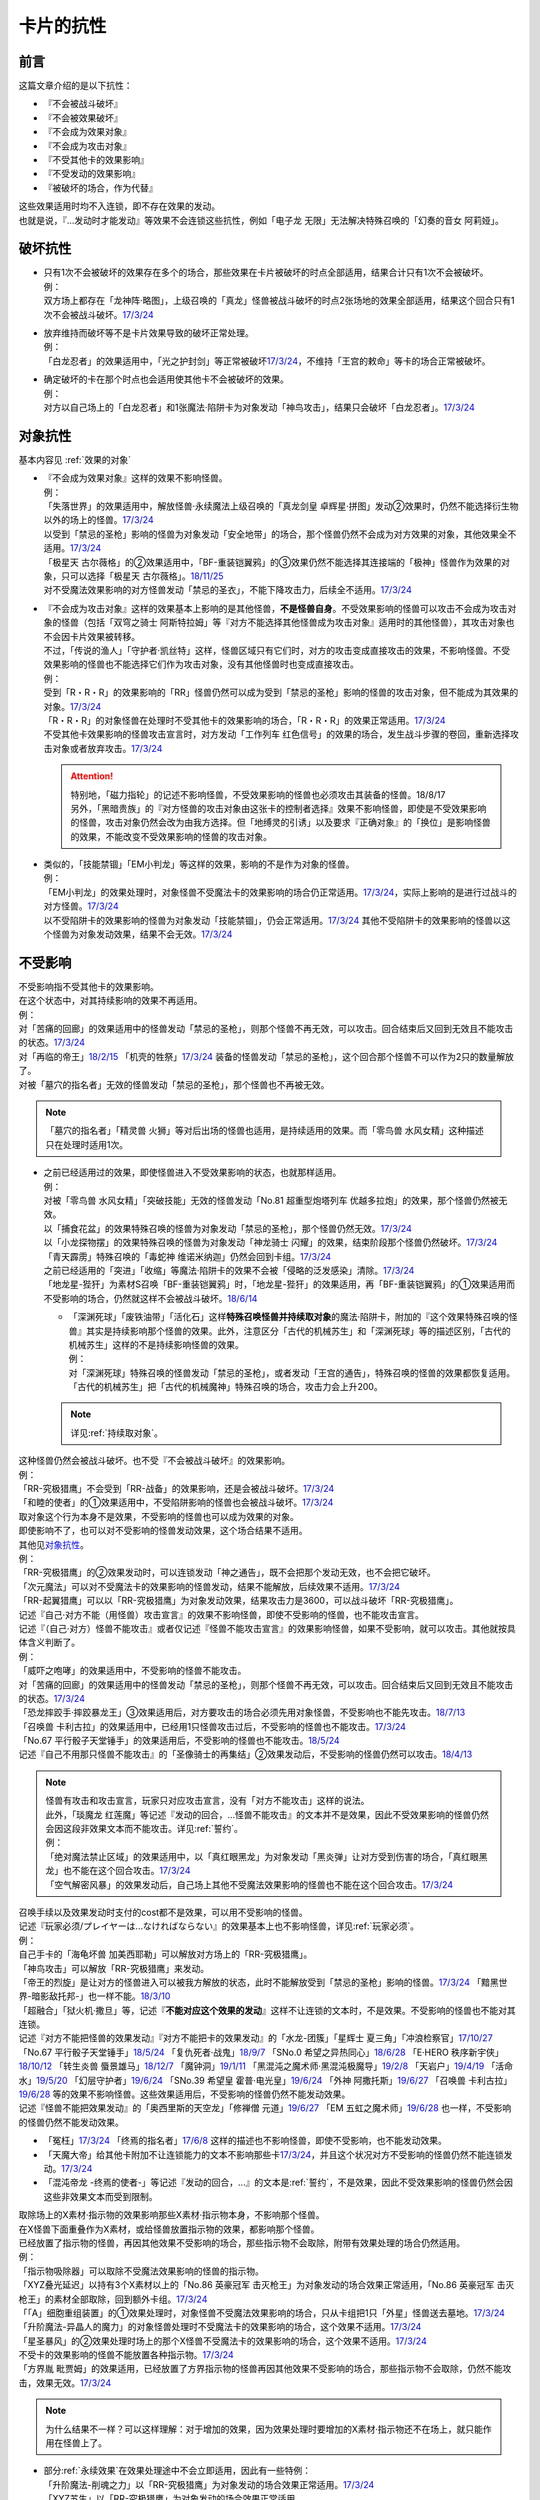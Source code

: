 ==========
卡片的抗性
==========

前言
========

这篇文章介绍的是以下抗性：

- 『不会被战斗破坏』
- 『不会被效果破坏』
- 『不会成为效果对象』
- 『不会成为攻击对象』
- 『不受其他卡的效果影响』
- 『不受发动的效果影响』
- 『被破坏的场合，作为代替』

| 这些效果适用时均不入连锁，即不存在效果的发动。
| 也就是说，『...发动时才能发动』等效果不会连锁这些抗性，例如「电子龙 无限」无法解决特殊召唤的「幻奏的音女 阿莉娅」。

破坏抗性
========

-  | 只有1次不会被破坏的效果存在多个的场合，那些效果在卡片被破坏的时点全部适用，结果合计只有1次不会被破坏。
   | 例：
   | 双方场上都存在「龙神阵·略图」，上级召唤的「真龙」怪兽被战斗破坏的时点2张场地的效果全部适用，结果这个回合只有1次不会被战斗破坏。\ `17/3/24 <https://www.db.yugioh-card.com/yugiohdb/faq_search.action?ope=5&fid=8574&keyword=&tag=-1>`__

-  | 放弃维持而破坏等不是卡片效果导致的破坏正常处理。
   | 例：
   | 「白龙忍者」的效果适用中，「光之护封剑」等正常被破坏\ `17/3/24 <https://www.db.yugioh-card.com/yugiohdb/faq_search.action?ope=5&fid=12583>`__\ ，不维持「王宫的敕命」等卡的场合正常被破坏。

-  | 确定破坏的卡在那个时点也会适用使其他卡不会被破坏的效果。
   | 例：
   | 对方以自己场上的「白龙忍者」和1张魔法·陷阱卡为对象发动「神鸟攻击」，结果只会破坏「白龙忍者」。\ `17/3/24 <https://www.db.yugioh-card.com/yugiohdb/faq_search.action?ope=5&fid=12584>`__

对象抗性
========

基本内容见 :ref:`效果的对象`

-  | 『不会成为效果对象』这样的效果不影响怪兽。
   | 例：
   | 「失落世界」的效果适用中，解放怪兽·永续魔法上级召唤的「真龙剑皇 卓辉星·拼图」发动②效果时，仍然不能选择衍生物以外的场上的怪兽。\ `17/3/24 <https://www.db.yugioh-card.com/yugiohdb/faq_search.action?ope=5&fid=7517>`__
   | 以受到「禁忌的圣枪」影响的怪兽为对象发动「安全地带」的场合，那个怪兽仍然不会成为对方效果的对象，其他效果全不适用。\ `17/3/24 <https://www.db.yugioh-card.com/yugiohdb/faq_search.action?ope=5&fid=10683&keyword=&tag=-1>`__
   | 「极星天 古尔薇格」的②效果适用中，「BF-重装铠翼鸦」的③效果仍然不能选择其连接端的「极神」怪兽作为效果的对象，只可以选择「极星天 古尔薇格」。\ `18/11/25 <https://www.db.yugioh-card.com/yugiohdb/faq_search.action?ope=5&fid=22303>`__
   | 对不受魔法效果影响的对方怪兽发动「禁忌的圣衣」，不能下降攻击力，后续全不适用。\ `17/3/24 <https://www.db.yugioh-card.com/yugiohdb/faq_search.action?ope=5&fid=6142>`__

-  | 『不会成为攻击对象』这样的效果基本上影响的是其他怪兽，\ **不是怪兽自身**\ 。不受效果影响的怪兽可以攻击不会成为攻击对象的怪兽（包括「双穹之骑士 阿斯特拉姆」等『对方不能选择其他怪兽成为攻击对象』适用时的其他怪兽），其攻击对象也不会因卡片效果被转移。
   | 不过，「传说的渔人」「守护者·凯丝特」这样，怪兽区域只有它们时，对方的攻击变成直接攻击的效果，不影响怪兽。不受效果影响的怪兽也不能选择它们作为攻击对象，没有其他怪兽时也变成直接攻击。
   | 例：
   | 受到「R・R・R」的效果影响的「RR」怪兽仍然可以成为受到「禁忌的圣枪」影响的怪兽的攻击对象，但不能成为其效果的对象。\ `17/3/24 <https://www.db.yugioh-card.com/yugiohdb/faq_search.action?ope=5&fid=20381>`__
   | 「R・R・R」的对象怪兽在处理时不受其他卡的效果影响的场合，「R・R・R」的效果正常适用。\ `17/3/24 <https://www.db.yugioh-card.com/yugiohdb/faq_search.action?ope=5&fid=20381&keyword=&tag=-1>`__
   | 不受其他卡效果影响的怪兽攻击宣言时，对方发动「工作列车 红色信号」的效果的场合，发生战斗步骤的卷回，重新选择攻击对象或者放弃攻击。\ `17/3/24 <https://www.db.yugioh-card.com/yugiohdb/faq_search.action?ope=5&fid=13550&keyword=&tag=-1>`__

   .. attention::

      | 特别地，「磁力指轮」的记述不影响怪兽，不受效果影响的怪兽也必须攻击其装备的怪兽。18/8/17
      | 另外，「黑暗贵族」的『对方怪兽的攻击对象由这张卡的控制者选择』效果不影响怪兽，即使是不受效果影响的怪兽，攻击对象仍然会改为由我方选择。但「地缚灵的引诱」以及要求『正确对象』的「换位」是影响怪兽的效果，不能改变不受效果影响的怪兽的攻击对象。

-  | 类似的，「技能禁锢」「EM小判龙」等这样的效果，影响的不是作为对象的怪兽。
   | 例：
   | 「EM小判龙」的效果处理时，对象怪兽不受魔法卡的效果影响的场合仍正常适用。\ `17/3/24 <https://www.db.yugioh-card.com/yugiohdb/faq_search.action?ope=5&fid=12270>`__\ ，实际上影响的是进行过战斗的对方怪兽。\ `17/3/24 <https://www.db.yugioh-card.com/yugiohdb/faq_search.action?ope=5&fid=12269>`__
   | 以不受陷阱卡的效果影响的怪兽为对象发动「技能禁锢」，仍会正常适用。\ `17/3/24 <https://www.db.yugioh-card.com/yugiohdb/faq_search.action?ope=5&fid=12980>`__ 其他不受陷阱卡的效果影响的怪兽以这个怪兽为对象发动效果，结果不会无效。\ `17/3/24 <https://www.db.yugioh-card.com/yugiohdb/faq_search.action?ope=5&fid=6161>`__

.. _不受影响:

不受影响
========

| 不受影响指不受其他卡的效果影响。
| 在这个状态中，对其持续影响的效果不再适用。
| 例：
| 对「苦痛的回廊」的效果适用中的怪兽发动「禁忌的圣枪」，则那个怪兽不再无效，可以攻击。回合结束后又回到无效且不能攻击的状态。\ `17/3/24 <https://www.db.yugioh-card.com/yugiohdb/faq_search.action?ope=5&fid=9799>`__
| 对「再临的帝王」\ `18/2/15 <https://www.db.yugioh-card.com/yugiohdb/faq_search.action?ope=5&fid=13230>`__ 「机壳的牲祭」\ `17/3/24 <https://www.db.yugioh-card.com/yugiohdb/faq_search.action?ope=5&fid=13593>`__ 装备的怪兽发动「禁忌的圣枪」，这个回合那个怪兽不可以作为2只的数量解放了。
| 对被「墓穴的指名者」无效的怪兽发动「禁忌的圣枪」，那个怪兽也不再被无效。

.. note:: 「墓穴的指名者」「精灵兽 火狮」等对后出场的怪兽也适用，是持续适用的效果。而「零鸟兽 水风女精」这种描述只在处理时适用1次。

-  | 之前已经适用过的效果，即使怪兽进入不受效果影响的状态，也就那样适用。
   | 例：
   | 对被「零鸟兽 水风女精」「突破技能」无效的怪兽发动「No.81 超重型炮塔列车 优越多拉炮」的效果，那个怪兽仍然被无效。
   | 以「捕食花盆」的效果特殊召唤的怪兽为对象发动「禁忌的圣枪」，那个怪兽仍然无效。\ `17/3/24 <https://www.db.yugioh-card.com/yugiohdb/faq_search.action?ope=5&fid=20250>`__
   | 以「小龙探物摆」的效果特殊召唤的怪兽为对象发动「神龙骑士 闪耀」的效果，结束阶段那个怪兽仍然破坏。\ `17/3/24 <https://www.db.yugioh-card.com/yugiohdb/faq_search.action?ope=5&fid=14278>`__
   | 「青天霹雳」特殊召唤的「毒蛇神 维诺米纳迦」仍然会回到卡组。\ `17/3/24 <https://www.db.yugioh-card.com/yugiohdb/faq_search.action?ope=5&fid=123&keyword=&tag=-1>`__
   | 之前已经适用的「突进」「收缩」等魔法·陷阱卡的效果不会被「侵略的泛发感染」清除。\ `17/3/24 <https://www.db.yugioh-card.com/yugiohdb/faq_search.action?ope=5&fid=12121&keyword=&tag=-1>`__
   | 「地龙星-狴犴」为素材S召唤「BF-重装铠翼鸦」时，「地龙星-狴犴」的效果适用，再「BF-重装铠翼鸦」的①效果适用而不受影响的场合，仍然就这样不会被战斗破坏。\ `18/6/14 <https://www.db.yugioh-card.com/yugiohdb/faq_search.action?ope=5&fid=7459>`__

   -  | 「深渊死球」「废铁油带」「活化石」这样\ **特殊召唤怪兽并持续取对象**\ 的魔法·陷阱卡，附加的『这个效果特殊召唤的怪兽』其实是持续影响那个怪兽的效果。此外，注意区分「古代的机械苏生」和「深渊死球」等的描述区别，「古代的机械苏生」这样的不是持续影响怪兽的效果。
      | 例：
      | 对「深渊死球」特殊召唤的怪兽发动「禁忌的圣枪」，或者发动「王宫的通告」，特殊召唤的怪兽的效果都恢复适用。
      | 「古代的机械苏生」把「古代的机械魔神」特殊召唤的场合，攻击力会上升200。

   .. note:: 详见\ :ref:`持续取对象`\ 。

| 这种怪兽仍然会被战斗破坏。也不受『不会被战斗破坏』的效果影响。
| 例：
| 「RR-究极猎鹰」不会受到「RR-战备」的效果影响，还是会被战斗破坏。\ `17/3/24 <https://www.db.yugioh-card.com/yugiohdb/faq_search.action?ope=5&fid=9815>`__
| 「和睦的使者」的①效果适用中，不受陷阱影响的怪兽也会被战斗破坏。\ `17/3/24 <https://www.db.yugioh-card.com/yugiohdb/faq_search.action?ope=5&fid=12849>`__

| 取对象这个行为本身不是效果，不受影响的怪兽也可以成为效果的对象。
| 即使影响不了，也可以对不受影响的怪兽发动效果，这个场合结果不适用。
| 其他见\ 对象抗性_\ 。
| 例：
| 「RR-究极猎鹰」的②效果发动时，可以连锁发动「神之通告」，既不会把那个发动无效，也不会把它破坏。
| 「次元魔法」可以对不受魔法卡的效果影响的怪兽发动，结果不能解放，后续效果不适用。\ `17/3/24 <https://www.db.yugioh-card.com/yugiohdb/faq_search.action?ope=5&fid=12847>`__
| 「RR-起翼猎鹰」可以以「RR-究极猎鹰」为对象发动效果，结果攻击力是3600，可以战斗破坏「RR-究极猎鹰」。

| 记述『自己·对方不能（用怪兽）攻击宣言』的效果不影响怪兽，即使不受影响的怪兽，也不能攻击宣言。
| 记述『（自己·对方）怪兽不能攻击』或者仅记述『怪兽不能攻击宣言』的效果影响怪兽，如果不受影响，就可以攻击。其他就按具体含义判断了。
| 例：
| 「威吓之咆哮」的效果适用中，不受影响的怪兽不能攻击。
| 对「苦痛的回廊」的效果适用中的怪兽发动「禁忌的圣枪」，则那个怪兽不再无效，可以攻击。回合结束后又回到无效且不能攻击的状态。\ `17/3/24 <https://www.db.yugioh-card.com/yugiohdb/faq_search.action?ope=5&fid=9799>`__
| 「恐龙摔跤手·摔跤暴龙王」③效果适用后，对方要攻击的场合必须先用对象怪兽，不受影响也不能先攻击。\ `18/7/13 <https://www.db.yugioh-card.com/yugiohdb/faq_search.action?ope=5&fid=22019>`__
| 「召唤兽 卡利古拉」的效果适用中，已经用1只怪兽攻击过后，不受影响的怪兽也不能攻击。\ `17/3/24 <https://www.db.yugioh-card.com/yugiohdb/faq_search.action?ope=5&fid=20234&keyword=&tag=-1>`__
| 「No.67 平行骰子天堂锤手」的效果适用后，不受影响的怪兽也不能攻击。\ `18/5/24 <https://www.db.yugioh-card.com/yugiohdb/faq_search.action?ope=5&fid=9817>`__
| 记述『自己不用那只怪兽不能攻击』的「圣像骑士的再集结」②效果发动后，不受影响的怪兽仍然可以攻击。\ `18/4/13 <https://www.db.yugioh-card.com/yugiohdb/faq_search.action?ope=5&fid=21844>`__

.. note::

   | 怪兽有攻击和攻击宣言，玩家只对应攻击宣言，没有「对方不能攻击」这样的说法。
   | 此外，「琰魔龙 红莲魔」等记述『发动的回合，...怪兽不能攻击』的文本并不是效果，因此不受效果影响的怪兽仍然会因这段非效果文本而不能攻击。详见\ :ref:`誓约`\ 。
   | 例：
   | 「绝对魔法禁止区域」的效果适用中，以「真红眼黑龙」为对象发动「黑炎弹」让对方受到伤害的场合，「真红眼黑龙」也不能在这个回合攻击。\ `17/3/24 <https://www.db.yugioh-card.com/yugiohdb/faq_search.action?ope=5&fid=11859>`__
   | 「空气解密风暴」的效果发动后，自己场上其他不受魔法效果影响的怪兽也不能在这个回合攻击。\ `17/3/24 <https://www.db.yugioh-card.com/yugiohdb/faq_search.action?ope=5&fid=20878>`__

| 召唤手续以及效果发动时支付的cost都不是效果，可以用不受影响的怪兽。
| 记述『玩家必须/プレイヤーは...なければならない』的效果基本上也不影响怪兽，详见\ :ref:`玩家必须`\ 。
| 例：
| 自己手卡的「海龟坏兽 加美西耶勒」可以解放对方场上的「RR-究极猎鹰」。
| 「神鸟攻击」可以解放「RR-究极猎鹰」来发动。
| 「帝王的烈旋」是让对方的怪兽进入可以被我方解放的状态，此时不能解放受到「禁忌的圣枪」影响的怪兽。\ `17/3/24 <https://www.db.yugioh-card.com/yugiohdb/faq_search.action?ope=5&fid=13201&keyword=&tag=-1>`__ 「黯黑世界-暗影敌托邦-」也一样不能。\ `18/3/10 <https://www.db.yugioh-card.com/yugiohdb/faq_search.action?ope=5&fid=21789&keyword=&tag=-1>`__

| 「超融合」「狱火机·撒旦」等，记述『\ **不能对应这个效果的发动**\ 』这样不让连锁的文本时，不是效果。不受影响的怪兽也不能对其连锁。
| 记述『对方不能把怪兽的效果发动』『对方不能把卡的效果发动』的「水龙-团簇」「星辉士 夏三角」「冲浪检察官」\ `17/10/27 <https://www.db.yugioh-card.com/yugiohdb/faq_search.action?ope=5&fid=9917&keyword=&tag=-1>`__ 「No.67 平行骰子天堂锤手」\ `18/5/24 <https://www.db.yugioh-card.com/yugiohdb/faq_search.action?ope=5&fid=9817>`__ 「复仇死者·战鬼」\ `18/9/7 <https://www.db.yugioh-card.com/yugiohdb/faq_search.action?ope=5&fid=22115>`__ 「SNo.0 希望之异热同心」\ `18/6/28 <https://www.db.yugioh-card.com/yugiohdb/faq_search.action?ope=5&fid=11069&keyword=&tag=-1>`__ 「E·HERO 秩序新宇侠」\ `18/10/12 <https://www.db.yugioh-card.com/yugiohdb/faq_search.action?ope=5&fid=22181&keyword=&tag=-1>`__ 「转生炎兽 蜃景雄马」\ `18/12/7 <https://www.db.yugioh-card.com/yugiohdb/faq_search.action?ope=5&fid=22310>`__ 「魔钟洞」\ `19/1/11 <https://www.db.yugioh-card.com/yugiohdb/faq_search.action?ope=4&cid=14314>`__ 「黑混沌之魔术师·黑混沌极魔导」\ `19/2/8 <https://www.db.yugioh-card.com/yugiohdb/faq_search.action?ope=5&fid=22459&keyword=&tag=-1>`__ 「天岩户」\ `19/4/19 <https://www.db.yugioh-card.com/yugiohdb/faq_search.action?ope=5&fid=21258&keyword=&tag=-1>`__ 「活命水」\ `19/5/20 <https://www.db.yugioh-card.com/yugiohdb/faq_search.action?ope=5&fid=22633&keyword=&tag=-1>`__ 「幻层守护者」\ `19/6/24 <http://yugioh-wiki.net/index.php?%A1%D4%B8%B8%C1%D8%A4%CE%BC%E9%B8%EE%BC%D4%A5%A2%A5%EB%A5%DE%A5%C7%A5%B9%A1%D5#faq>`__ 「SNo.39 希望皇 霍普·电光皇」\ `19/6/24 <https://www.db.yugioh-card.com/yugiohdb/faq_search.action?ope=5&fid=19270&keyword=&tag=-1>`__ 「外神 阿撒托斯」\ `19/6/27 <https://www.db.yugioh-card.com/yugiohdb/faq_search.action?ope=5&fid=10976&keyword=&tag=-1>`__ 「召唤兽 卡利古拉」\ `19/6/28 <https://www.db.yugioh-card.com/yugiohdb/faq_search.action?ope=5&fid=8660&keyword=&tag=-1>`__ 
  等的效果不影响怪兽。这些效果适用后，不受影响的怪兽仍然不能发动效果。
| 记述『怪兽不能把效果发动』的「奥西里斯的天空龙」「修禅僧 元道」\ `19/6/27 <https://www.db.yugioh-card.com/yugiohdb/faq_search.action?ope=5&fid=18234&keyword=&tag=-1>`__ 「EM 五虹之魔术师」\ `19/6/28 <https://www.db.yugioh-card.com/yugiohdb/faq_search.action?ope=5&fid=20981&keyword=&tag=-1>`__ 也一样，不受影响的怪兽仍然不能发动效果。

-  「冤枉」\ `17/3/24 <https://www.db.yugioh-card.com/yugiohdb/faq_search.action?ope=5&fid=17508>`__ 「终焉的指名者」\ `17/6/8 <https://www.db.yugioh-card.com/yugiohdb/faq_search.action?ope=5&fid=9546&keyword=&tag=-1>`__ 这样的描述也不影响怪兽，即使不受影响，也不能发动效果。
-  「天魔大帝」给其他卡附加不让连锁能力的文本不影响那些卡\ `17/3/24 <https://www.db.yugioh-card.com/yugiohdb/faq_search.action?ope=5&fid=18246&keyword=&tag=-1>`__\ ，并且这个状况对方不受影响的怪兽仍然不能连锁发动。\ `17/3/24 <https://www.db.yugioh-card.com/yugiohdb/faq_search.action?ope=5&fid=18245&keyword=&tag=-1>`__
-  「混沌帝龙 -终焉的使者-」等记述『发动的回合，...』的文本是\ :ref:`誓约`\ ，不是效果，因此不受效果影响的怪兽仍然会因这些非效果文本而受到限制。

| 取除场上的X素材·指示物的效果影响那些X素材·指示物本身，不影响那个怪兽。
| 在X怪兽下面重叠作为X素材，或给怪兽放置指示物的效果，都影响那个怪兽。
| 已经放置了指示物的怪兽，再因其他效果不受影响的场合，那些指示物不会取除，附带有效果处理的场合仍然适用。
| 例：
| 「指示物吸除器」可以取除不受魔法效果影响的怪兽的指示物。
| 「XYZ叠光延迟」以持有3个X素材以上的「No.86 英豪冠军 击灭枪王」为对象发动的场合效果正常适用，「No.86 英豪冠军 击灭枪王」的素材全部取除，回到额外卡组。\ `17/3/24 <https://www.db.yugioh-card.com/yugiohdb/faq_search.action?ope=5&fid=6890&keyword=&tag=-1>`__
| 「「A」细胞重组装置」的①效果处理时，对象怪兽不受魔法效果影响的场合，只从卡组把1只「外星」怪兽送去墓地。\ `17/3/24 <https://www.db.yugioh-card.com/yugiohdb/faq_search.action?ope=5&fid=19607>`__
| 「升阶魔法-异晶人的魔力」的对象怪兽处理时不受魔法卡的效果影响的场合，这个效果不适用。\ `17/3/24 <https://www.db.yugioh-card.com/yugiohdb/faq_search.action?ope=5&fid=12796>`__
| 「星圣暴风」的②效果处理时场上的那个X怪兽不受魔法卡的效果影响的场合，这个效果不适用。\ `17/3/24 <https://www.db.yugioh-card.com/yugiohdb/faq_search.action?ope=5&fid=13415>`__
| 不受卡的效果影响的怪兽不能放置各种指示物。\ `17/3/24 <https://www.db.yugioh-card.com/yugiohdb/faq_search.action?ope=5&fid=19607>`__
| 「方界胤 毗贾姆」的效果适用，已经放置了方界指示物的怪兽再因其他效果不受影响的场合，那些指示物不会取除，仍然不能攻击，效果无效。\ `17/3/24 <https://www.db.yugioh-card.com/yugiohdb/faq_search.action?ope=5&fid=19109>`__

.. note:: 为什么结果不一样？可以这样理解：对于增加的效果，因为效果处理时要增加的X素材·指示物还不在场上，就只能作用在怪兽上了。

-  | 部分\ :ref:`永续效果`\ 在效果处理途中不会立即适用，因此有一些特例：
   | 「升阶魔法-削魂之力」以「RR-究极猎鹰」为对象发动的场合效果正常适用。\ `17/3/24 <https://www.db.yugioh-card.com/yugiohdb/faq_search.action?ope=5&fid=11302&keyword=&tag=-1>`__
   | 「XYZ苏生」以「RR-究极猎鹰」为对象发动的场合效果正常适用。

| 效果本身的特性可以被变更。
| 例：
| 「自奏圣乐的通天塔」的①效果适用中，符合条件的怪兽即使不受魔法影响，发动的效果也当作咒文速度2的诱发即时效果。\ `18/7/13 <https://www.db.yugioh-card.com/yugiohdb/faq_search.action?ope=5&fid=22006&keyword=&tag=-1>`__
| 「天魔大帝」的效果适用中，通常召唤的不受影响的怪兽发动效果时，对方也不能连锁。\ `17/3/24 <https://www.db.yugioh-card.com/yugiohdb/faq_search.action?ope=5&fid=18246>`__

-  | 效果的发动和效果本身都不会被无效。但是，效果的对象可以被改变，那个效果处理也可以被改写。
   | 例：
   | 解放怪兽·永续陷阱上级召唤的「真龙剑皇 卓辉星·拼图」发动②效果，连锁发动「技能抽取」的场合，这个效果不会无效，正常适用。
   | 解放怪兽·永续陷阱上级召唤的「真龙剑皇 卓辉星·拼图」发动②效果，连锁发动「无偿交换」的场合，不能无效这次发动，也不能将其破坏，结果只抽卡。\ `17/3/24 <https://www.db.yugioh-card.com/yugiohdb/faq_search.action?ope=5&fid=17304&keyword=&tag=-1>`__
   | 解放怪兽·永续陷阱上级召唤的「真龙剑皇 卓辉星·拼图」发动②效果，连锁发动「暗黑界的洗脑」的效果的场合，结果效果会改变。\ `17/3/24 <https://www.db.yugioh-card.com/yugiohdb/faq_search.action?ope=5&fid=20904&keyword=&tag=-1>`__
   | 解放怪兽·永续陷阱上级召唤的「真龙剑皇 卓辉星·拼图」以场上其他卡为对象发动②效果，连锁发动「暗迁士 黑蛇晶」的效果的场合，对象可以变成其他能成为正确对象的卡。

   -  | 由于cost等，效果处理时自身不再表侧表示存在的场合，可以被无效。
      | 例：
      | 受到「禁忌的圣枪」影响的「卡片汽车·D」解放自身发动效果，会被「鹰身女妖的羽毛吹雪」无效。\ `17/3/24 <https://www.db.yugioh-card.com/yugiohdb/faq_search.action?ope=5&fid=12523&keyword=&tag=-1>`__

   .. note:: 不受其他卡的效果影响是给场上的这个怪兽附加的，从场上离开后不再当作同一张卡，也不再是这个状态。目前也没有使场外的卡片不受效果影响的效果。

-  | 让自己场上的怪兽『得到以下效果』的文本，如果是效果，影响那些怪兽。如果是效果外文本，也就不影响怪兽。
   | 例：
   | 持有「星圣商神杖使」作为素材中的X怪兽即使受到「闪刀机-鹰式推进器」的①效果影响，也可以在和光·暗属性怪兽进行战斗的伤害计算前发动效果把那只怪兽除外。
   | 持有「护宝炮妖船长 天蝎尾」作为素材中的X怪兽即使受到「闪刀机-鹰式推进器」的①效果影响，攻击力也正常上升500。
   | 适用了「禁忌的圣枪」的「雪天气 天蓝」在这个回合不会得到「雪之天气模样」赋予的效果。\ `17/8/10 <https://www.db.yugioh-card.com/yugiohdb/faq_search.action?ope=5&fid=21302>`__

| 在不入连锁无效的「技能抽取」等适用中出场时，先适用「技能抽取」等效果，结果效果被无效。
| 此外，同一时点有无效类效果和其他不入连锁效果适用的场合无效类效果优先适用。
| 例：
| 「技能抽取」的①效果适用中，解放永续魔法·永续陷阱上级召唤的「真龙剑皇 卓辉星·拼图」效果无效。之后「技能抽取」不适用的场合，这个「真龙剑皇 卓辉星·拼图」①效果正常适用，不受魔法·陷阱卡的效果影响。\ `17/3/24 <https://www.db.yugioh-card.com/yugiohdb/faq_search.action?ope=5&fid=9472>`__
| 对方场上存在「破戒蛮龙-破坏龙」「龙破坏之剑士-破坏剑士」，自己在对方回合发动「奇妙XYZ」把「DDD 双晓王 末法神」表侧攻击表示X召唤的场合，「破戒蛮龙-破坏龙」「龙破坏之剑士-破坏剑士」先被无效，「DDD 双晓王 末法神」不会变成守备表示。

| 自身永续效果不受效果影响的场合，被战斗破坏的伤害计算后由于永续效果不适用而失去抗性。
| 因其他效果而不受影响的怪兽在这个时点仍然不受影响。
| 例：
| 「EM小判龙」的P效果取对象的怪兽战斗破坏了「沉默魔术师 LV8」，结果在伤害计算后被除外，没能战斗破坏的场合由于不受魔法影响，不会除外。\ `17/3/24 <https://www.db.yugioh-card.com/yugiohdb/faq_search.action?ope=5&fid=12269&keyword=&tag=-1>`__
| 「EM小判龙」的P效果取对象的怪兽战斗破坏了自身效果适用的「神龙骑士 闪耀」的场合，伤害计算后「神龙骑士 闪耀」不会被除外。

.. attention:: 特别地，有「十二兽 蛇笞」作为X素材的「十二兽」X怪兽战斗破坏了「真龙剑皇 卓辉星·拼图」，即使其①效果是无种类效果，仍不适用，伤害计算后被除外。

| 『不能使用』的文本不影响怪兽。
| 例：
| 对方怪兽区域存在放置了2个超毒指示物的「毒蛇神 维诺米纳迦」，且攻击力因自身效果是3500的状态，我方发动「念动力防卫者」的效果，宣言「毒蛇神 维诺米纳迦」的场合，「毒蛇神 维诺米纳迦」的效果不再适用，攻击力变成0，指示物全部取除，并且可以对其发动「雷破」并会被破坏。

不受发动的效果影响
------------------

| 以「幻创之混种恐龙」的①效果为例，这个效果适用中自己场上的恐龙族怪兽不受对方发动的效果影响，这个场合是不受对方发动的效果的处理时（那个\ :ref:`连锁块`\ 的处理时）适用的效果的影响，仍然会受到在那个\ :ref:`连锁块`\ 的处理时以外所适用的效果影响。
| 具体来说，这个状况仍然会受到影响的效果有以下几种：

- 「技能抽取」、装备卡或「魔族之链」这样，在卡的发动时没有效果处理的魔法·陷阱卡
- 「我我我枪手」的『●攻击表示』效果或「刻印之调停者」的②效果这样，在那次发动的效果的处理时，不会立即影响怪兽的效果
- 「帝王的烈旋」「墓穴的指名者」「超银河眼光波龙」「古遗物-勇士盾」这样，在一个时间段内适用的效果

| 另外，「幻变骚灵·查询昆提兰那克」「No.106 巨岩掌 巨手」等，在效果的发动时才\ :ref:`持续取对象`\ 的效果，以及「神龙骑士 闪耀」「灵魂交错」「神属的堕天使」等会选定目标的效果，仍然是在发动的效果的处理时影响怪兽，因此不能无视这个抗性。
| 例：
| 「隐藏的机壳杀手 物质主义」会受到自己「超银河眼光波龙」的效果影响而不能直接攻击。
| 「拓扑逻辑轰炸龙」的①效果发动过的回合，「暗黑方界神 深红之挪婆」不能攻击。\ `19/4/22 <http://yugioh-wiki.net/index.php?%A1%D4%B0%C5%B9%F5%CA%FD%B3%A6%BF%C0%A5%AF%A5%EA%A5%E0%A5%BE%A5%F3%A1%A6%A5%CE%A5%F4%A5%A1%A1%D5#faq>`__
| 「幻创之混种恐龙」的效果适用的主要阶段，场上的恐龙族怪兽仍然不受「幻变骚灵·查询昆提兰那克」「No.106 巨岩掌 巨手」「神龙骑士 闪耀」「灵魂交错」「神属的堕天使」等的效果影响。

.. _代替破坏:

代替破坏
========

-  | 代替战斗破坏的效果，在伤害计算时确定要被战斗破坏的时点玩家选择是否适用或必须适用，适用的场合在伤害计算后处理代替破坏而进行的行为。
   | 例：
   | 「六武众」怪兽被战斗破坏的时点玩家选出要代替破坏的其他「六武众」怪兽，在伤害计算后这个怪兽被效果破坏送去墓地。\ `17/3/24 <https://www.db.yugioh-card.com/yugiohdb/faq_search.action?ope=5&fid=10494>`__
   | 「武神帝-迦具土」只持有「十二兽 蛇笞」作为X素材，被战斗破坏时作为代替在伤害计算后取除X素材，同一时点不入连锁的处理优先于需要发动的效果，结果失去「十二兽 蛇笞」赋予的效果，不能发动。\ `17/3/24 <https://www.db.yugioh-card.com/yugiohdb/faq_search.action?ope=5&fid=6398>`__
   | 「PSY骨架多线人」代替战斗破坏而从手卡丢弃的时点是伤害计算后。\ `17/3/24 <https://www.db.yugioh-card.com/yugiohdb/faq_search.action?ope=5&fid=19665>`__
   | 装备着「A-突击核」的怪兽被「超念导体 比蒙巨兽」战斗破坏的场合，先强制把「A-突击核」代替破坏送去墓地，开始受到对方其他怪兽的效果影响，结果被除外。

-  | 没有说明只对应1个怪兽的场合，1次代替破坏可以保护同一时点多个怪兽不被破坏。
   | 例：
   | 「激流葬」的效果处理时，自己「祝祷的圣歌」效果适用的场合，自己场上的仪式怪兽都不会被效果破坏。\ `17/3/24 <https://www.db.yugioh-card.com/yugiohdb/faq_search.action?ope=5&fid=13215>`__
   | 「黑洞」的效果处理时，1只「燃烧拳击手 拘束蛮兵 刺拳拳手」的效果只能适用1次，取除1个X素材作为代替选出1个怪兽不被破坏。其他正常被破坏。\ `17/3/24 <https://www.db.yugioh-card.com/yugiohdb/faq_search.action?ope=5&fid=12705>`__
   | 「黑洞」的效果处理时，每代替破坏1只「狱火机」怪兽要除外1张「炼狱的死徒」。\ `14/11/15 <https://www.db.yugioh-card.com/yugiohdb/faq_search.action?ope=4&cid=11577>`__

-  | 代替破坏本身是卡片的效果。影响的是之后行为的进行所涉及的卡片，与原本要被破坏的卡无关。
   | 例：
   | 「代理龙」不能选不受其他卡的效果影响的怪兽来代替破坏。\ `17/4/20 <https://www.db.yugioh-card.com/yugiohdb/faq_search.action?ope=5&fid=20948>`__
   | 「荷鲁斯之黑炎龙 LV6」被破坏的场合可以把墓地的「复活的福音」除外来代替破坏。\ `17/3/24 <https://www.db.yugioh-card.com/yugiohdb/faq_search.action?ope=5&fid=18424>`__
   | 「大宇宙」的②效果适用中，「动力工具龙」被破坏的场合可以作为代替把其装备的1张装备魔法卡送去墓地，此时装备魔法卡结果被除外。\ `17/3/24 <https://www.db.yugioh-card.com/yugiohdb/faq_search.action?ope=5&fid=6529>`__
   | 「No.101 寂静荣誉方舟骑士」被破坏时，作为代替取除作为X素材的「影依蜥蜴」的场合，「影依蜥蜴」是被「No.101 寂静荣誉方舟骑士」的效果送去墓地，因此可以发动②效果。

-  | 『被破坏的场合，\ **可以**\ 作为代替把～～破坏』不能选不会被效果破坏的卡作为代替，也不能选确定要被破坏的卡。
   | 『被破坏的场合，\ **可以**\ 作为代替把～～送去墓地』可以选不会被效果破坏的卡将其送去墓地，但也不能选确定要被破坏的卡。
   | 总之，不能是确定被破坏的卡，并且必须能让代替破坏的效果正常处理。
   | 例：
   | 「代理龙」不能选不会被效果破坏的怪兽来代替破坏。\ `17/4/20 <https://www.db.yugioh-card.com/yugiohdb/faq_search.action?ope=5&fid=20949>`__
   | 「海龙神的加护」的效果适用中，「武装海洋猎手」不能破坏自己场上表侧表示存在的1只3星以下的水属性怪兽来代替自身破坏。\ `17/3/24 <https://www.db.yugioh-card.com/yugiohdb/faq_search.action?ope=5&fid=8815>`__
   | 发动「激流葬」，「六武众」怪兽全部确定破坏，不能互相代替，结果全部破坏送去墓地。\ `17/3/24 <https://www.db.yugioh-card.com/yugiohdb/faq_search.action?ope=5&fid=6529>`__
   | 「幻影剑」和其对象怪兽都要被破坏的场合，「幻影剑」的效果不适用。\ `17/3/24 <https://www.db.yugioh-card.com/yugiohdb/faq_search.action?ope=5&fid=17672>`__
   | 作为装备魔法卡处理的「怀抱圣剑的王后 桂妮薇儿」和装备怪兽都要被破坏时，其代替破坏的效果不适用。\ `17/3/24 <https://www.db.yugioh-card.com/yugiohdb/faq_search.action?ope=5&fid=13767>`__
   | 「动力工具龙」和其装备的装备魔法卡都被破坏的场合不能作为代替把其那张装备魔法卡送去墓地。\ `17/3/24 <https://www.db.yugioh-card.com/yugiohdb/faq_search.action?ope=5&fid=8369>`__
   | 「星际仙踪-陆地步行机」被战斗破坏而适用①效果的场合，伤害计算后不能把自身破坏来代替这次战斗破坏。换句话说，持有「十二兽 蛇笞」的「十二兽」X怪兽可以把它除外。
   | 「卡通王国」和「卡通」怪兽同时被效果破坏的场合，也可以适用「卡通王国」的④效果把卡组的卡里侧表示除外。这个场合「卡通」怪兽没被破坏，「卡通王国」被破坏。之后「卡通」怪兽再因「卡通王国」被破坏而被破坏。\ `19/11/9 <https://www.db.yugioh-card.com/yugiohdb/faq_search.action?ope=5&fid=15850&keyword=&tag=-1&request_locale=ja>`__

   .. attention::

      「六武众」怪兽和其装备的「六武众的御灵代」同时被破坏等场合，作为\ **强制代替破坏**\ 的效果，「六武众的御灵代」会代替只让自身被破坏。\ `17/3/24 <https://www.db.yugioh-card.com/yugiohdb/faq_search.action?ope=5&fid=10501>`__ 同盟怪兽也是如此。

      特别地，对方发动「暗之卡组破坏病毒」，自己可以发动还未被破坏的「伪陷阱」使自己场上的陷阱卡不会被破坏，手卡的正常被破坏。\ `17/3/24 <https://www.db.yugioh-card.com/yugiohdb/faq_search.action?ope=5&fid=13352>`__

-  | 怪兽被破坏的场合，按次数计算不会被破坏的效果最先适用，此时不适用代替破坏的效果。
   | 只有代替破坏的效果时，强制适用的代替破坏效果优先全部适用。
   | 例：
   | 以1个怪兽为对象发动了2张可选代替破坏的「幻影剑」，被破坏时选其中1张适用代替破坏的效果即可。\ `17/3/24 <https://www.db.yugioh-card.com/yugiohdb/faq_search.action?ope=5&fid=17673>`__
   | 「魔界剧团」怪兽被战斗破坏时，这个回合「魔界大道具「逃命马车」」的①效果未适用的场合必须先适用，结果P区域「魔界剧团-莽撞新人」的P效果不会适用。\ `17/3/24 <https://www.db.yugioh-card.com/yugiohdb/faq_search.action?ope=5&fid=19801>`__
   | 1个怪兽装备了2张「强化支援机械·重装武器」，被战斗·效果破坏的场合必须全部适用，2张「强化支援机械·重装武器」都被破坏。\ `17/3/24 <https://www.db.yugioh-card.com/yugiohdb/faq_search.action?ope=5&fid=6298>`__

-  | 怪兽被破坏，适用代替破坏而把其他卡破坏的场合，若那些卡还能再次代替破坏，强制代破适用，可选代破的效果不能适用。
   | 例：
   | 装备着「A-突击核」等会强制代替破坏的怪兽可以被「代理龙」的效果选。之后由「A-突击核」等代替破坏，连接端的那只怪兽不破坏。
   | 「代理龙」的效果选出怪兽来代替破坏时，不会再适用「复活的福音」等可选的代替破坏效果。\ `17/6/1 <https://www.db.yugioh-card.com/yugiohdb/faq_search.action?ope=5&fid=13693&keyword=&tag=-1>`__
